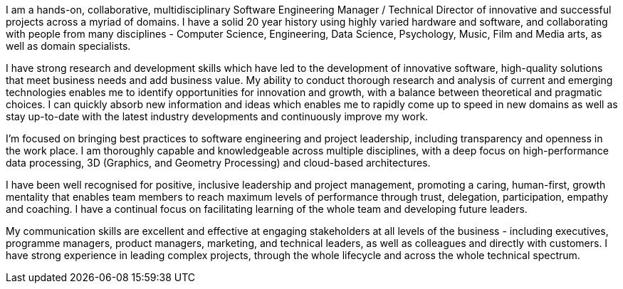 I am a hands-on, collaborative, multidisciplinary Software Engineering Manager / Technical Director of innovative and successful projects across a myriad of domains.
I have a solid 20 year history using highly varied hardware and software, and collaborating with people from many disciplines - Computer Science, Engineering, Data Science, Psychology, Music, Film and Media arts, as well as domain specialists.

I have strong research and development skills which have led to the development of innovative software, high-quality solutions that meet business needs and add business value. My ability to conduct thorough research and analysis of current and emerging technologies enables me to identify opportunities for innovation and growth, with a balance between theoretical and pragmatic choices. I can quickly absorb new information and ideas which enables me to rapidly come up to speed in new domains as well as stay up-to-date with the latest industry developments and continuously improve my work.

I'm focused on bringing best practices to software engineering and project leadership, including transparency and openness in the work place. I am thoroughly capable and knowledgeable across multiple disciplines, with a deep focus on high-performance data processing, 3D (Graphics, and Geometry Processing) and cloud-based architectures.

I have been well recognised for positive, inclusive leadership and project management, promoting a caring, human-first, growth mentality that enables team members to reach maximum levels of performance through trust, delegation, participation, empathy and coaching. I have a continual focus on facilitating learning of the whole team and developing future leaders.

My communication skills are excellent and effective at engaging stakeholders at all levels of the business - including executives, programme managers, product managers, marketing, and technical leaders, as well as colleagues and directly with customers. I have strong experience in leading complex projects, through the whole lifecycle and across the whole technical spectrum.

